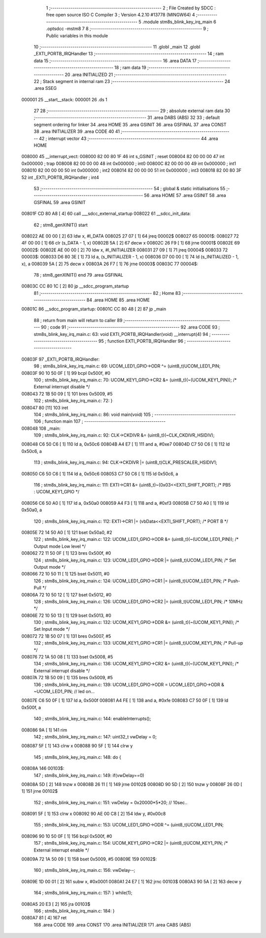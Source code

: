                                       1 ;--------------------------------------------------------
                                      2 ; File Created by SDCC : free open source ISO C Compiler 
                                      3 ; Version 4.2.10 #13778 (MINGW64)
                                      4 ;--------------------------------------------------------
                                      5 	.module stm8s_blink_key_irq_main
                                      6 	.optsdcc -mstm8
                                      7 	
                                      8 ;--------------------------------------------------------
                                      9 ; Public variables in this module
                                     10 ;--------------------------------------------------------
                                     11 	.globl _main
                                     12 	.globl _EXTI_PORTB_IRQHandler
                                     13 ;--------------------------------------------------------
                                     14 ; ram data
                                     15 ;--------------------------------------------------------
                                     16 	.area DATA
                                     17 ;--------------------------------------------------------
                                     18 ; ram data
                                     19 ;--------------------------------------------------------
                                     20 	.area INITIALIZED
                                     21 ;--------------------------------------------------------
                                     22 ; Stack segment in internal ram
                                     23 ;--------------------------------------------------------
                                     24 	.area SSEG
      000001                         25 __start__stack:
      000001                         26 	.ds	1
                                     27 
                                     28 ;--------------------------------------------------------
                                     29 ; absolute external ram data
                                     30 ;--------------------------------------------------------
                                     31 	.area DABS (ABS)
                                     32 
                                     33 ; default segment ordering for linker
                                     34 	.area HOME
                                     35 	.area GSINIT
                                     36 	.area GSFINAL
                                     37 	.area CONST
                                     38 	.area INITIALIZER
                                     39 	.area CODE
                                     40 
                                     41 ;--------------------------------------------------------
                                     42 ; interrupt vector
                                     43 ;--------------------------------------------------------
                                     44 	.area HOME
      008000                         45 __interrupt_vect:
      008000 82 00 80 1F             46 	int s_GSINIT ; reset
      008004 82 00 00 00             47 	int 0x000000 ; trap
      008008 82 00 00 00             48 	int 0x000000 ; int0
      00800C 82 00 00 00             49 	int 0x000000 ; int1
      008010 82 00 00 00             50 	int 0x000000 ; int2
      008014 82 00 00 00             51 	int 0x000000 ; int3
      008018 82 00 80 3F             52 	int _EXTI_PORTB_IRQHandler ; int4
                                     53 ;--------------------------------------------------------
                                     54 ; global & static initialisations
                                     55 ;--------------------------------------------------------
                                     56 	.area HOME
                                     57 	.area GSINIT
                                     58 	.area GSFINAL
                                     59 	.area GSINIT
      00801F CD 80 A8         [ 4]   60 	call	___sdcc_external_startup
      008022                         61 __sdcc_init_data:
                                     62 ; stm8_genXINIT() start
      008022 AE 00 00         [ 2]   63 	ldw x, #l_DATA
      008025 27 07            [ 1]   64 	jreq	00002$
      008027                         65 00001$:
      008027 72 4F 00 00      [ 1]   66 	clr (s_DATA - 1, x)
      00802B 5A               [ 2]   67 	decw x
      00802C 26 F9            [ 1]   68 	jrne	00001$
      00802E                         69 00002$:
      00802E AE 00 00         [ 2]   70 	ldw	x, #l_INITIALIZER
      008031 27 09            [ 1]   71 	jreq	00004$
      008033                         72 00003$:
      008033 D6 80 3E         [ 1]   73 	ld	a, (s_INITIALIZER - 1, x)
      008036 D7 00 00         [ 1]   74 	ld	(s_INITIALIZED - 1, x), a
      008039 5A               [ 2]   75 	decw	x
      00803A 26 F7            [ 1]   76 	jrne	00003$
      00803C                         77 00004$:
                                     78 ; stm8_genXINIT() end
                                     79 	.area GSFINAL
      00803C CC 80 1C         [ 2]   80 	jp	__sdcc_program_startup
                                     81 ;--------------------------------------------------------
                                     82 ; Home
                                     83 ;--------------------------------------------------------
                                     84 	.area HOME
                                     85 	.area HOME
      00801C                         86 __sdcc_program_startup:
      00801C CC 80 48         [ 2]   87 	jp	_main
                                     88 ;	return from main will return to caller
                                     89 ;--------------------------------------------------------
                                     90 ; code
                                     91 ;--------------------------------------------------------
                                     92 	.area CODE
                                     93 ;	stm8s_blink_key_irq_main.c: 63: void EXTI_PORTB_IRQHandler(void) __interrupt(4)
                                     94 ;	-----------------------------------------
                                     95 ;	 function EXTI_PORTB_IRQHandler
                                     96 ;	-----------------------------------------
      00803F                         97 _EXTI_PORTB_IRQHandler:
                                     98 ;	stm8s_blink_key_irq_main.c: 69: UCOM_LED1_GPIO->ODR ^= (uint8_t)UCOM_LED1_PIN;
      00803F 90 10 50 0F      [ 1]   99 	bcpl	0x500f, #0
                                    100 ;	stm8s_blink_key_irq_main.c: 70: UCOM_KEY1_GPIO->CR2 &= (uint8_t)(~(UCOM_KEY1_PIN)); /* External interrupt disable */
      008043 72 1B 50 09      [ 1]  101 	bres	0x5009, #5
                                    102 ;	stm8s_blink_key_irq_main.c: 72: }
      008047 80               [11]  103 	iret
                                    104 ;	stm8s_blink_key_irq_main.c: 86: void main(void)
                                    105 ;	-----------------------------------------
                                    106 ;	 function main
                                    107 ;	-----------------------------------------
      008048                        108 _main:
                                    109 ;	stm8s_blink_key_irq_main.c: 92: CLK->CKDIVR &= (uint8_t)(~CLK_CKDIVR_HSIDIV);    
      008048 C6 50 C6         [ 1]  110 	ld	a, 0x50c6
      00804B A4 E7            [ 1]  111 	and	a, #0xe7
      00804D C7 50 C6         [ 1]  112 	ld	0x50c6, a
                                    113 ;	stm8s_blink_key_irq_main.c: 94: CLK->CKDIVR |= (uint8_t)CLK_PRESCALER_HSIDIV1;
      008050 C6 50 C6         [ 1]  114 	ld	a, 0x50c6
      008053 C7 50 C6         [ 1]  115 	ld	0x50c6, a
                                    116 ;	stm8s_blink_key_irq_main.c: 111: EXTI->CR1 &= (uint8_t)~(0x03<<EXTI_SHIFT_PORT); /* PB5 : UCOM_KEY1_GPIO */
      008056 C6 50 A0         [ 1]  117 	ld	a, 0x50a0
      008059 A4 F3            [ 1]  118 	and	a, #0xf3
      00805B C7 50 A0         [ 1]  119 	ld	0x50a0, a
                                    120 ;	stm8s_blink_key_irq_main.c: 112: EXTI->CR1 |= (vbData<<EXTI_SHIFT_PORT); /* PORT B */
      00805E 72 14 50 A0      [ 1]  121 	bset	0x50a0, #2
                                    122 ;	stm8s_blink_key_irq_main.c: 122: UCOM_LED1_GPIO->ODR &= (uint8_t)(~(UCOM_LED1_PIN)); /* Output mode  Low level */
      008062 72 11 50 0F      [ 1]  123 	bres	0x500f, #0
                                    124 ;	stm8s_blink_key_irq_main.c: 123: UCOM_LED1_GPIO->DDR |= (uint8_t)UCOM_LED1_PIN; /* Set Output mode */
      008066 72 10 50 11      [ 1]  125 	bset	0x5011, #0
                                    126 ;	stm8s_blink_key_irq_main.c: 124: UCOM_LED1_GPIO->CR1 |= (uint8_t)UCOM_LED1_PIN; /* Push-Pull */
      00806A 72 10 50 12      [ 1]  127 	bset	0x5012, #0
                                    128 ;	stm8s_blink_key_irq_main.c: 126: UCOM_LED1_GPIO->CR2 |= (uint8_t)UCOM_LED1_PIN; /* 10MHz */
      00806E 72 10 50 13      [ 1]  129 	bset	0x5013, #0
                                    130 ;	stm8s_blink_key_irq_main.c: 132: UCOM_KEY1_GPIO->DDR &= (uint8_t)(~(UCOM_KEY1_PIN)); /* Set Input mode */
      008072 72 1B 50 07      [ 1]  131 	bres	0x5007, #5
                                    132 ;	stm8s_blink_key_irq_main.c: 133: UCOM_KEY1_GPIO->CR1 |= (uint8_t)UCOM_KEY1_PIN; /* Pull-up */
      008076 72 1A 50 08      [ 1]  133 	bset	0x5008, #5
                                    134 ;	stm8s_blink_key_irq_main.c: 136: UCOM_KEY1_GPIO->CR2 &= (uint8_t)(~(UCOM_KEY1_PIN)); /* External interrupt disable */
      00807A 72 1B 50 09      [ 1]  135 	bres	0x5009, #5
                                    136 ;	stm8s_blink_key_irq_main.c: 139: UCOM_LED1_GPIO->ODR = UCOM_LED1_GPIO->ODR & ~UCOM_LED1_PIN; // led on...
      00807E C6 50 0F         [ 1]  137 	ld	a, 0x500f
      008081 A4 FE            [ 1]  138 	and	a, #0xfe
      008083 C7 50 0F         [ 1]  139 	ld	0x500f, a
                                    140 ;	stm8s_blink_key_irq_main.c: 144: enableInterrupts();
      008086 9A               [ 1]  141 	rim
                                    142 ;	stm8s_blink_key_irq_main.c: 147: uint32_t vwDelay = 0;
      008087 5F               [ 1]  143 	clrw	x
      008088 90 5F            [ 1]  144 	clrw	y
                                    145 ;	stm8s_blink_key_irq_main.c: 148: do {
      00808A                        146 00103$:
                                    147 ;	stm8s_blink_key_irq_main.c: 149: if(vwDelay==0) 
      00808A 5D               [ 2]  148 	tnzw	x
      00808B 26 11            [ 1]  149 	jrne	00102$
      00808D 90 5D            [ 2]  150 	tnzw	y
      00808F 26 0D            [ 1]  151 	jrne	00102$
                                    152 ;	stm8s_blink_key_irq_main.c: 151: vwDelay = 0x20000*5*20; // 10sec..
      008091 5F               [ 1]  153 	clrw	x
      008092 90 AE 00 C8      [ 2]  154 	ldw	y, #0x00c8
                                    155 ;	stm8s_blink_key_irq_main.c: 153: UCOM_LED1_GPIO->ODR ^= (uint8_t)UCOM_LED1_PIN;
      008096 90 10 50 0F      [ 1]  156 	bcpl	0x500f, #0
                                    157 ;	stm8s_blink_key_irq_main.c: 154: UCOM_KEY1_GPIO->CR2 |= (uint8_t)UCOM_KEY1_PIN; /* External interrupt enable */
      00809A 72 1A 50 09      [ 1]  158 	bset	0x5009, #5
      00809E                        159 00102$:
                                    160 ;	stm8s_blink_key_irq_main.c: 156: vwDelay--;
      00809E 1D 00 01         [ 2]  161 	subw	x, #0x0001
      0080A1 24 E7            [ 1]  162 	jrnc	00103$
      0080A3 90 5A            [ 2]  163 	decw	y
                                    164 ;	stm8s_blink_key_irq_main.c: 157: } while(1);
      0080A5 20 E3            [ 2]  165 	jra	00103$
                                    166 ;	stm8s_blink_key_irq_main.c: 184: }
      0080A7 81               [ 4]  167 	ret
                                    168 	.area CODE
                                    169 	.area CONST
                                    170 	.area INITIALIZER
                                    171 	.area CABS (ABS)
